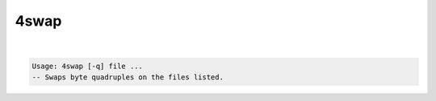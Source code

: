 *****
4swap
*****

.. _4swap:

.. contents:: 
    :depth: 4 

| 

.. code-block:: none

    Usage: 4swap [-q] file ...
    -- Swaps byte quadruples on the files listed.
